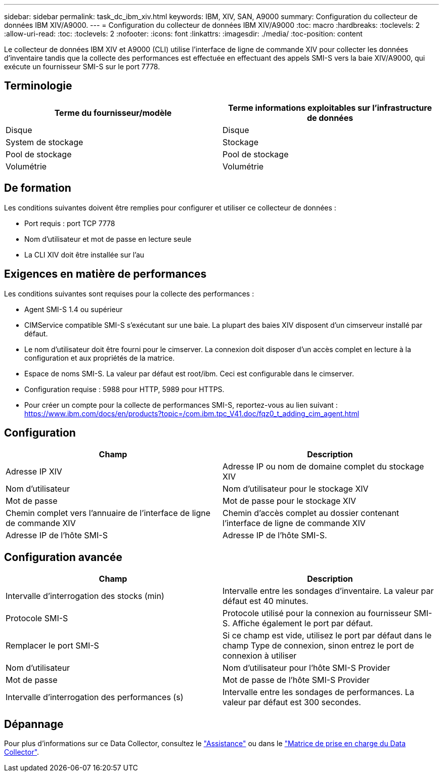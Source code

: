 ---
sidebar: sidebar 
permalink: task_dc_ibm_xiv.html 
keywords: IBM, XIV, SAN, A9000 
summary: Configuration du collecteur de données IBM XIV/A9000. 
---
= Configuration du collecteur de données IBM XIV/A9000
:toc: macro
:hardbreaks:
:toclevels: 2
:allow-uri-read: 
:toc: 
:toclevels: 2
:nofooter: 
:icons: font
:linkattrs: 
:imagesdir: ./media/
:toc-position: content


[role="lead"]
Le collecteur de données IBM XIV et A9000 (CLI) utilise l'interface de ligne de commande XIV pour collecter les données d'inventaire tandis que la collecte des performances est effectuée en effectuant des appels SMI-S vers la baie XIV/A9000, qui exécute un fournisseur SMI-S sur le port 7778.



== Terminologie

[cols="2*"]
|===
| Terme du fournisseur/modèle | Terme informations exploitables sur l'infrastructure de données 


| Disque | Disque 


| System de stockage | Stockage 


| Pool de stockage | Pool de stockage 


| Volumétrie | Volumétrie 
|===


== De formation

Les conditions suivantes doivent être remplies pour configurer et utiliser ce collecteur de données :

* Port requis : port TCP 7778
* Nom d'utilisateur et mot de passe en lecture seule
* La CLI XIV doit être installée sur l'au




== Exigences en matière de performances

Les conditions suivantes sont requises pour la collecte des performances :

* Agent SMI-S 1.4 ou supérieur
* CIMService compatible SMI-S s'exécutant sur une baie. La plupart des baies XIV disposent d'un cimserveur installé par défaut.
* Le nom d'utilisateur doit être fourni pour le cimserver. La connexion doit disposer d'un accès complet en lecture à la configuration et aux propriétés de la matrice.
* Espace de noms SMI-S. La valeur par défaut est root/ibm. Ceci est configurable dans le cimserver.
* Configuration requise : 5988 pour HTTP, 5989 pour HTTPS.
* Pour créer un compte pour la collecte de performances SMI-S, reportez-vous au lien suivant : https://www.ibm.com/docs/en/products?topic=/com.ibm.tpc_V41.doc/fqz0_t_adding_cim_agent.html[]




== Configuration

[cols="2*"]
|===
| Champ | Description 


| Adresse IP XIV | Adresse IP ou nom de domaine complet du stockage XIV 


| Nom d'utilisateur | Nom d'utilisateur pour le stockage XIV 


| Mot de passe | Mot de passe pour le stockage XIV 


| Chemin complet vers l'annuaire de l'interface de ligne de commande XIV | Chemin d'accès complet au dossier contenant l'interface de ligne de commande XIV 


| Adresse IP de l'hôte SMI-S | Adresse IP de l'hôte SMI-S. 
|===


== Configuration avancée

[cols="2*"]
|===
| Champ | Description 


| Intervalle d'interrogation des stocks (min) | Intervalle entre les sondages d'inventaire. La valeur par défaut est 40 minutes. 


| Protocole SMI-S | Protocole utilisé pour la connexion au fournisseur SMI-S. Affiche également le port par défaut. 


| Remplacer le port SMI-S | Si ce champ est vide, utilisez le port par défaut dans le champ Type de connexion, sinon entrez le port de connexion à utiliser 


| Nom d'utilisateur | Nom d'utilisateur pour l'hôte SMI-S Provider 


| Mot de passe | Mot de passe de l'hôte SMI-S Provider 


| Intervalle d'interrogation des performances (s) | Intervalle entre les sondages de performances. La valeur par défaut est 300 secondes. 
|===


== Dépannage

Pour plus d'informations sur ce Data Collector, consultez le link:concept_requesting_support.html["Assistance"] ou dans le link:reference_data_collector_support_matrix.html["Matrice de prise en charge du Data Collector"].
